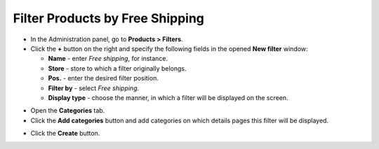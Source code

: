 ********************************
Filter Products by Free Shipping
********************************

*   In the Administration panel, go to **Products > Filters**.

*   Click the **+** button on the right and specify the following fields in the opened **New filter** window:
     
    *   **Name** - enter *Free shipping*, for instance.
    *   **Store** - store to which a filter originally belongs.
    *   **Pos.** - enter the desired filter position.
    *   **Filter by** - select *Free shipping*.
    *   **Display type** - choose the manner, in which a filter will be displayed on the screen.

.. image:: img/free_shipping_01.png
    :align: center
    :alt: New Free shipping filter

*   Open the **Categories** tab.

*   Click the **Add categories** button and add categories on which details pages this filter will be displayed.

.. image:: img/free_shipping_02.png
    :align: center
    :alt: Add categories

*   Click the **Create** button.

